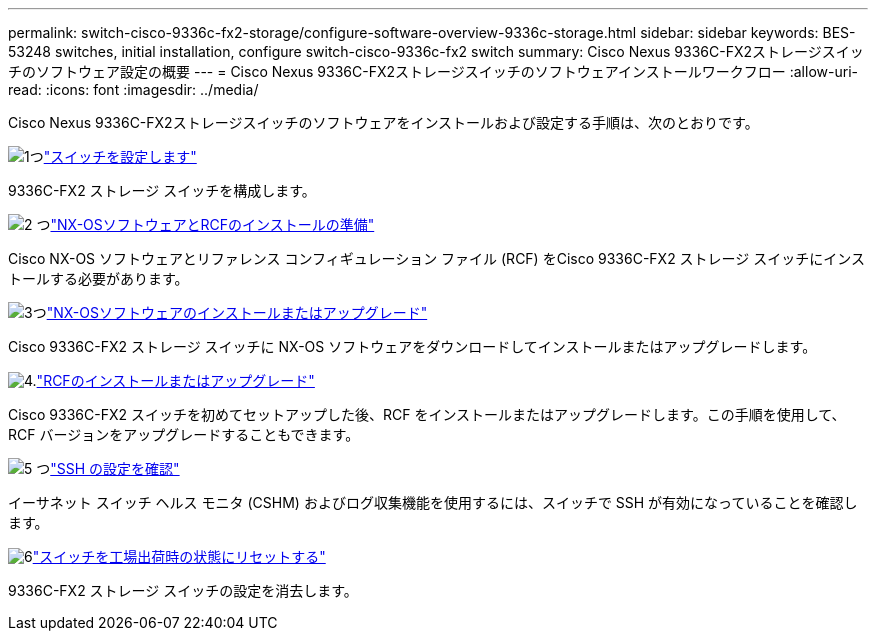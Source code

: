 ---
permalink: switch-cisco-9336c-fx2-storage/configure-software-overview-9336c-storage.html 
sidebar: sidebar 
keywords: BES-53248 switches, initial installation, configure switch-cisco-9336c-fx2 switch 
summary: Cisco Nexus 9336C-FX2ストレージスイッチのソフトウェア設定の概要 
---
= Cisco Nexus 9336C-FX2ストレージスイッチのソフトウェアインストールワークフロー
:allow-uri-read: 
:icons: font
:imagesdir: ../media/


[role="lead"]
Cisco Nexus 9336C-FX2ストレージスイッチのソフトウェアをインストールおよび設定する手順は、次のとおりです。

.image:https://raw.githubusercontent.com/NetAppDocs/common/main/media/number-1.png["1つ"]link:setup-switch-9336c-storage.html["スイッチを設定します"]
[role="quick-margin-para"]
9336C-FX2 ストレージ スイッチを構成します。

.image:https://raw.githubusercontent.com/NetAppDocs/common/main/media/number-2.png["2 つ"]link:install-nxos-overview-9336c-storage.html["NX-OSソフトウェアとRCFのインストールの準備"]
[role="quick-margin-para"]
Cisco NX-OS ソフトウェアとリファレンス コンフィギュレーション ファイル (RCF) をCisco 9336C-FX2 ストレージ スイッチにインストールする必要があります。

.image:https://raw.githubusercontent.com/NetAppDocs/common/main/media/number-3.png["3つ"]link:install-nxos-software-9336c-storage.html["NX-OSソフトウェアのインストールまたはアップグレード"]
[role="quick-margin-para"]
Cisco 9336C-FX2 ストレージ スイッチに NX-OS ソフトウェアをダウンロードしてインストールまたはアップグレードします。

.image:https://raw.githubusercontent.com/NetAppDocs/common/main/media/number-4.png["4."]link:install-rcf-software-9336c-storage.html["RCFのインストールまたはアップグレード"]
[role="quick-margin-para"]
Cisco 9336C-FX2 スイッチを初めてセットアップした後、RCF をインストールまたはアップグレードします。この手順を使用して、RCF バージョンをアップグレードすることもできます。

.image:https://raw.githubusercontent.com/NetAppDocs/common/main/media/number-5.png["5 つ"]link:configure-ssh-keys.html["SSH の設定を確認"]
[role="quick-margin-para"]
イーサネット スイッチ ヘルス モニタ (CSHM) およびログ収集機能を使用するには、スイッチで SSH が有効になっていることを確認します。

.image:https://raw.githubusercontent.com/NetAppDocs/common/main/media/number-6.png["6"]link:reset-switch-9336c-storage.html["スイッチを工場出荷時の状態にリセットする"]
[role="quick-margin-para"]
9336C-FX2 ストレージ スイッチの設定を消去します。
